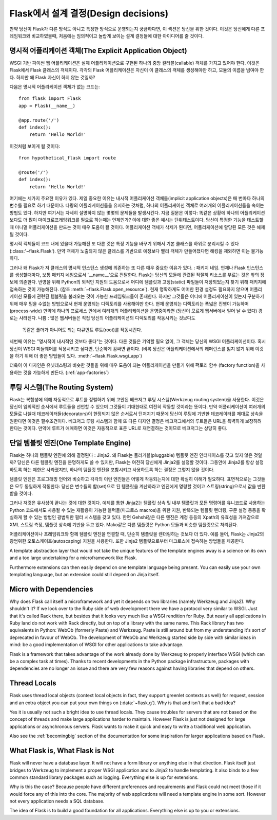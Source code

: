 .. _design:

Flask에서 설계 결정(Design decisions)
=========================

만약 당신이 Flask가 다른 방식도 아니고 특정한 방식으로 운영되는지 궁금하다면,
이 섹션은 당신을 위한 것이다. 이것은 당신에게 다른 프레임워크와 비교하였을때,
처음에는 임의적이고 놀랍게 보이는 설계 결정들에 대한 아이디어를 줄 것이다.

명시적 어플리케이션 객체(The Explicit Application Object)
-------------------------------

WSGI 기반 파이썬 웹 어플리케이션은 실제 어플리케이션으로 구현된
하나의 중앙 컬러블(callable) 객체를 가지고 있어야 한다.
이것은 Flask에서 Flask 클래스의 객체이다. 각각의 Flask 어플리케이션은
자신이 이 클래스의 객체를 생성해야만 하고, 모듈의 이름을 넘여야 한다.
하지만 왜 Flask 자신이 하지 않는 것일까?

다음은 명시적 어플리케이션 객체가 없는 코드는::

    from flask import Flask
    app = Flask(__name__)

    @app.route('/')
    def index():
        return 'Hello World!'

이것처럼 보이게 될 것이다::

    from hypothetical_flask import route

    @route('/')
    def index():
        return 'Hello World!'

여기에는 세가지 주요한 이유가 있다. 제일 중요한 이유는 
내시적 어플리케이션 객체들(implicit application objects)은 매 번마다 하나의 변수를
필요로 하기 때문이다. 다량의 어플리케이션들을 유지하는 것처럼, 
하나의 어플리케이션 객체로 여러개의 어플리케이션들을 속이는 방법도 있다.
하지만 여기서는 자세히 설명하지 않는 몇몇의 문제들을 발생시킨다. 지금 질문은 이렇다:
똑같은 상황에 하나의 어플리케이션보다도 더 많이 마이크로프레임워크를 필요로 하는때는
언제인가? 이에 대한 좋은 예시는 단위테스트이다. 당신이 특정한 기능을 테스트할 때
미니멀 어플리케이션을 만드는 것이 매우 도움이 될 것이다. 
어플리케이션 객체가 삭제가 된다면, 어플리케이션에 할당된 모든 것은 해제될 것이다.

명시적 객체들이 코드 내에 있을때 가능해진 또 다른 것은 특정 기능을 바꾸기 위해서
기본 클래스를 하위로 분리시킬 수 있다(:class:'~flask.Flask').
만약 객체가 노출되지 않은 클레스를 기반으로 예정보다 빨리 객체가 만들어졌다면
해킹을 제외하면 이는 불가능하다.

그러나 왜 Flask가 저 클래스의 명시적 인스턴스 생성에 의존하는 또 다른 매우 중요한 이유가 있다.
: 패키지 네임. 언제나 Flask 인스턴스를 생성할때마다, 보통 패키지 네임으로서 '__name__'으로 전달한다.
Flask는 당신의 모듈에 관련된 적절히 리소스를 부르는 것은 앞의 정보에 의존한다.
반영을 위해 Python의 외적인 지원의 도움으로서
어디에 템플릿과 고정(static) 파일들이 저장되었는지 찾기 위해 패키지에 접속하는 것이 가능해진다.
(참조 :meth:`~flask.Flask.open_resource`). 현재 명확하게도 
어떠한 환경 설정도 필요하지 않으며 어플리케이션 모듈에 관련된 템블릿을 불러오는 것이
가능한 프레임워크들이 존재한다.
하지만 그것들은 어디에 어플리케이션이 있는지 구분하기 위해 
매우 믿을 수없는 방법으로서 현재 운영되는 디렉토리를 사용해야만 한다.
현재 운영되는 디렉토리는 폭넓은 진행이 가능하며(process-wide)
만약에 하나의 프로세스 안에서 여러개의 어플리케이션을 운영중이라면
(당신이 모르게 웹서버에서 일어 날 수 있다) 경로는 사라진다.
나쁨 : 많은 웹서버들은 직접 당신의 어플리케이션의 디렉토리를 작동시키는 것보다도
 똑같은 폴더가 아니어도 되는 다큐먼트 루트(root)를 작동시킨다.

세번째 이유는 "명시적이 내시적인 것보다 좋다"는 것이다.
다른 것들은 기억할 필요 없이, 그 객체는 당신의 WSGI 어플리케이션이다.
혹시 당신이 WSGI 미들웨어를 적용시키고 싶다면, 단순하게 감싸면 끝이다.
(비록 당신은 어플리케이션에서의 레퍼런스를 잃지 않기 위해
이것을 하기 위해 더 좋은 방법들이 있다. :meth:`~flask.Flask.wsgi_app`)

더욱이 이 디자인은 유닛테스팅과 비슷한 것들을 위해 매우 도움이 되는
어플리케이션을 만들기 위해 팩토리 함수 (factory function)을 사용하는 것을
가능하게 만든다. (:ref:`app-factories`)

루팅 시스템(The Routing System)
------------------

Flask는 복합성에 의해 자동적으로 루트를 정렬하기 위해 고안된
베크저그 루팅 시스템(Werkzeug routing system)을 사용한다.
이것은 당신이 임의적인 순서에서 루트들을 선언할 수 있으며
그것들이 기대한대로 여전히 작동할 것이라는 뜻이다.
만약 어플리케이션이 여러개의 모듈로 나뉠때
데코레이터들(decorators)이 한정되지 않은 순서로서 던져지기 때문에
당신이 루팅에 기반한 데코레이터를 제대로 상속을 원한다면 이것은 필수조건이다.
베크저그 루팅 시스템과 함께 또 다른 디자인 결정은
베크저그에서의 루트들은 URL을 특벽하게 보장하려 한다는 것이다.
만약에 루트가 애매하면 이것은 자동적으로 표준 URL로 재연결하는 것이므로
베크저그는 상당히 좋다.

단일 템블릿 엔진(One Template Engine)
-------------------

Flask는 하나의 템플릿 엔진에 의해 결정된다 : Jinja2.  왜 Flask는 플러거블(pluggable)
템플릿 엔진 인터페이스를 갖고 있지 않은 것일까?
당신은 다른 템플릿 엔진을 분명하게도 쓸 수 있지만, Flask는 여전히 당신에게 Jinja2를
설정할 것이다. 그동안에 Jinja2를 항상 설정하도록 하는 제한은 사라졌지만,
하나의 템플릿 엔진을 포함시키고 사용하도록 하는 결정은 그렇지 않을 것이다.

템플릿 엔진은 프로그래밍 언어와 비슷하고 각각의 이런 엔진들은
어떻게 작동되는지에 대한 확실히 이해가 필요하다.
표면적으로는 그것들은 모두 동일하게 작동한다:
당신은 변수들의 합(set)으로 된 템플릿을 계산하라고 엔진에게 명령할 것이고
스트링(string)으로서 값을 반환받을 것이다.

그러나 저것은 유사성이 끝나는 것에 대한 것이다. 예제를 통한 Jinja2는 템플릿 상속 및
내부 템플릿과 모든 명령어를 유니코드로 사용하는 Python 코드에서도
사용될 수 있는 재활용이 가능한 블럭들(마크로스 macros)을 위한
지원, 반복되는 템플릿 렌더링, 구문 설정 등등을 확실하게 할 수 있는 방법인 광범위한 필터 시스템을 갖고 있다.
한편 Gehshi같은 다른 엔진은 계정 등등의 Xpath의 유효성을 가져감으로
XML 스트림 측정, 템플릿 상속에 기반을 두고 있다.
Mako같은 다른 템플릿은 Python 모듈과 비슷한 템플릿으로 처리된다.

어플리케이션이나 프레임워크와 함께 템플릿 엔진을 연결할 때,
단순히 템플릿을 렌더링하는 것보다 더 있다. 예를 들어,
Flask는 Jinja2의 광범위한 오토스케이프(autoscaping) 지원을 사용한다.
또한 Jinja2 템플릿으로부터 마크로스에 접속하는 방법들을 제공한다.

A template abstraction layer that would not take the unique features of
the template engines away is a science on its own and a too large
undertaking for a microframework like Flask.

Furthermore extensions can then easily depend on one template language
being present.  You can easily use your own templating language, but an
extension could still depend on Jinja itself.


Micro with Dependencies
-----------------------

Why does Flask call itself a microframework and yet it depends on two
libraries (namely Werkzeug and Jinja2).  Why shouldn't it?  If we look
over to the Ruby side of web development there we have a protocol very
similar to WSGI.  Just that it's called Rack there, but besides that it
looks very much like a WSGI rendition for Ruby.  But nearly all
applications in Ruby land do not work with Rack directly, but on top of a
library with the same name.  This Rack library has two equivalents in
Python: WebOb (formerly Paste) and Werkzeug.  Paste is still around but
from my understanding it's sort of deprecated in favour of WebOb.  The
development of WebOb and Werkzeug started side by side with similar ideas
in mind: be a good implementation of WSGI for other applications to take
advantage.

Flask is a framework that takes advantage of the work already done by
Werkzeug to properly interface WSGI (which can be a complex task at
times).  Thanks to recent developments in the Python package
infrastructure, packages with dependencies are no longer an issue and
there are very few reasons against having libraries that depend on others.


Thread Locals
-------------

Flask uses thread local objects (context local objects in fact, they
support greenlet contexts as well) for request, session and an extra
object you can put your own things on (:data:`~flask.g`).  Why is that and
isn't that a bad idea?

Yes it is usually not such a bright idea to use thread locals.  They cause
troubles for servers that are not based on the concept of threads and make
large applications harder to maintain.  However Flask is just not designed
for large applications or asynchronous servers.  Flask wants to make it
quick and easy to write a traditional web application.

Also see the :ref:`becomingbig` section of the documentation for some
inspiration for larger applications based on Flask.


What Flask is, What Flask is Not
--------------------------------

Flask will never have a database layer.  It will not have a form library
or anything else in that direction.  Flask itself just bridges to Werkzeug
to implement a proper WSGI application and to Jinja2 to handle templating.
It also binds to a few common standard library packages such as logging.
Everything else is up for extensions.

Why is this the case?  Because people have different preferences and
requirements and Flask could not meet those if it would force any of this
into the core.  The majority of web applications will need a template
engine in some sort.  However not every application needs a SQL database.

The idea of Flask is to build a good foundation for all applications.
Everything else is up to you or extensions.
